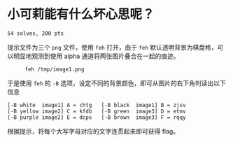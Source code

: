 * 小可莉能有什么坏心思呢？
=54 solves, 200 pts=

提示文件为三个 =png= 文件，使用 =feh= 打开，由于 =feh= 默认透明背景为棋盘格，可
以明显地观测到使用 alpha 通道将两张图片叠合在一起的痕迹。

#+CAPTION: =feh /tmp/image1.png=
[[./image1_1.png]]

于是使用 =feh= 的 =-B= 选项，设定不同的背景颜色，即可从图片的右下角判读出以下信息

#+begin_example
[-B white  image1] A = chtg   [-B black  image1] B = zjsv
[-B yellow image2] C = kfdb   [-B green  image3] D = etmv
[-B purple image2] E = dcps   [-B brown  image3] F = rqqy
#+end_example

根据提示，将每个大写字母对应的文字连贯起来即可获得 flag。
